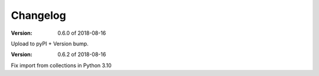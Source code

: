 Changelog
=========

:Version: 0.6.0 of 2018-08-16

Upload to pyPI + Version bump.

:Version: 0.6.2 of 2018-08-16

Fix import from collections in Python 3.10